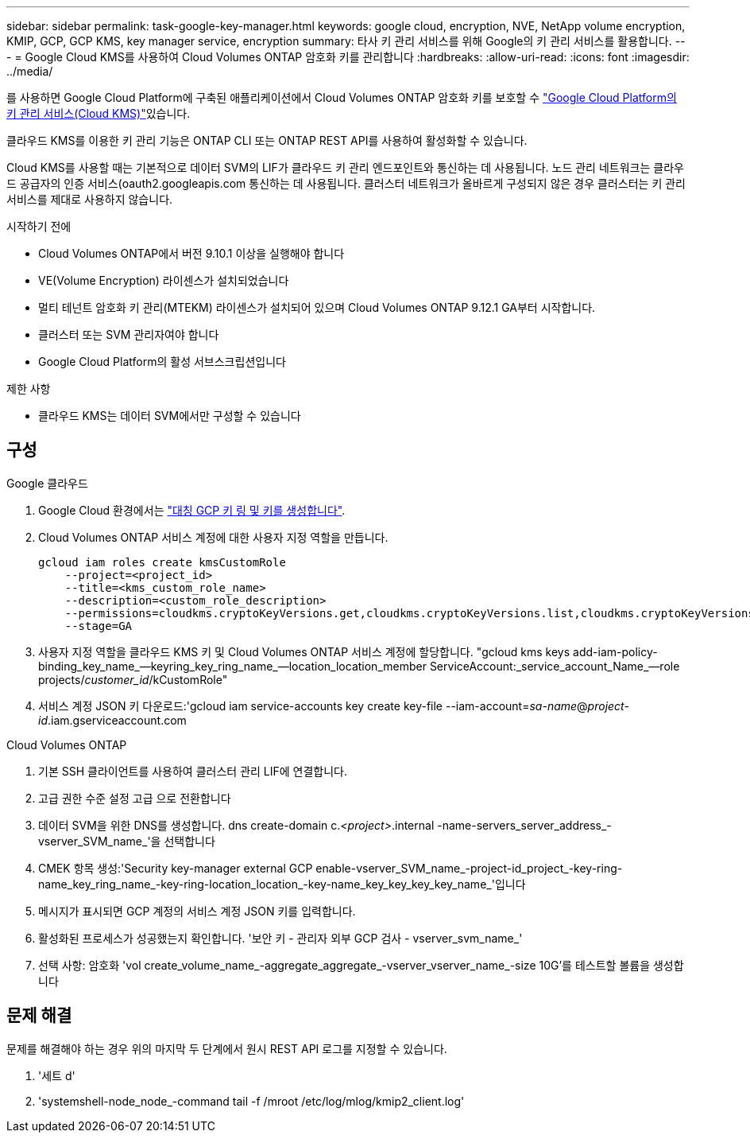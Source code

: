 ---
sidebar: sidebar 
permalink: task-google-key-manager.html 
keywords: google cloud, encryption, NVE, NetApp volume encryption, KMIP, GCP, GCP KMS, key manager service, encryption 
summary: 타사 키 관리 서비스를 위해 Google의 키 관리 서비스를 활용합니다. 
---
= Google Cloud KMS를 사용하여 Cloud Volumes ONTAP 암호화 키를 관리합니다
:hardbreaks:
:allow-uri-read: 
:icons: font
:imagesdir: ../media/


[role="lead"]
를 사용하면 Google Cloud Platform에 구축된 애플리케이션에서 Cloud Volumes ONTAP 암호화 키를 보호할 수 link:https://cloud.google.com/kms/docs["Google Cloud Platform의 키 관리 서비스(Cloud KMS)"^]있습니다.

클라우드 KMS를 이용한 키 관리 기능은 ONTAP CLI 또는 ONTAP REST API를 사용하여 활성화할 수 있습니다.

Cloud KMS를 사용할 때는 기본적으로 데이터 SVM의 LIF가 클라우드 키 관리 엔드포인트와 통신하는 데 사용됩니다. 노드 관리 네트워크는 클라우드 공급자의 인증 서비스(oauth2.googleapis.com 통신하는 데 사용됩니다. 클러스터 네트워크가 올바르게 구성되지 않은 경우 클러스터는 키 관리 서비스를 제대로 사용하지 않습니다.

.시작하기 전에
* Cloud Volumes ONTAP에서 버전 9.10.1 이상을 실행해야 합니다
* VE(Volume Encryption) 라이센스가 설치되었습니다
* 멀티 테넌트 암호화 키 관리(MTEKM) 라이센스가 설치되어 있으며 Cloud Volumes ONTAP 9.12.1 GA부터 시작합니다.
* 클러스터 또는 SVM 관리자여야 합니다
* Google Cloud Platform의 활성 서브스크립션입니다


.제한 사항
* 클라우드 KMS는 데이터 SVM에서만 구성할 수 있습니다




== 구성

.Google 클라우드
. Google Cloud 환경에서는 link:https://cloud.google.com/kms/docs/creating-keys["대칭 GCP 키 링 및 키를 생성합니다"^].
. Cloud Volumes ONTAP 서비스 계정에 대한 사용자 지정 역할을 만듭니다.
+
[listing]
----
gcloud iam roles create kmsCustomRole
    --project=<project_id>
    --title=<kms_custom_role_name>
    --description=<custom_role_description>
    --permissions=cloudkms.cryptoKeyVersions.get,cloudkms.cryptoKeyVersions.list,cloudkms.cryptoKeyVersions.useToDecrypt,cloudkms.cryptoKeyVersions.useToEncrypt,cloudkms.cryptoKeys.get,cloudkms.keyRings.get,cloudkms.locations.get,cloudkms.locations.list,resourcemanager.projects.get
    --stage=GA
----
. 사용자 지정 역할을 클라우드 KMS 키 및 Cloud Volumes ONTAP 서비스 계정에 할당합니다. "gcloud kms keys add-iam-policy-binding_key_name_--keyring_key_ring_name_--location_location_member ServiceAccount:_service_account_Name_--role projects/_customer_id_/kCustomRole"
. 서비스 계정 JSON 키 다운로드:'gcloud iam service-accounts key create key-file --iam-account=_sa-name_@_project-id_.iam.gserviceaccount.com


.Cloud Volumes ONTAP
. 기본 SSH 클라이언트를 사용하여 클러스터 관리 LIF에 연결합니다.
. 고급 권한 수준 설정 고급 으로 전환합니다
. 데이터 SVM을 위한 DNS를 생성합니다. dns create-domain c._<project>_.internal -name-servers_server_address_-vserver_SVM_name_'을 선택합니다
. CMEK 항목 생성:'Security key-manager external GCP enable-vserver_SVM_name_-project-id_project_-key-ring-name_key_ring_name_-key-ring-location_location_-key-name_key_key_key_key_name_'입니다
. 메시지가 표시되면 GCP 계정의 서비스 계정 JSON 키를 입력합니다.
. 활성화된 프로세스가 성공했는지 확인합니다. '보안 키 - 관리자 외부 GCP 검사 - vserver_svm_name_'
. 선택 사항: 암호화 'vol create_volume_name_-aggregate_aggregate_-vserver_vserver_name_-size 10G'를 테스트할 볼륨을 생성합니다




== 문제 해결

문제를 해결해야 하는 경우 위의 마지막 두 단계에서 원시 REST API 로그를 지정할 수 있습니다.

. '세트 d'
. 'systemshell-node_node_-command tail -f /mroot /etc/log/mlog/kmip2_client.log'

